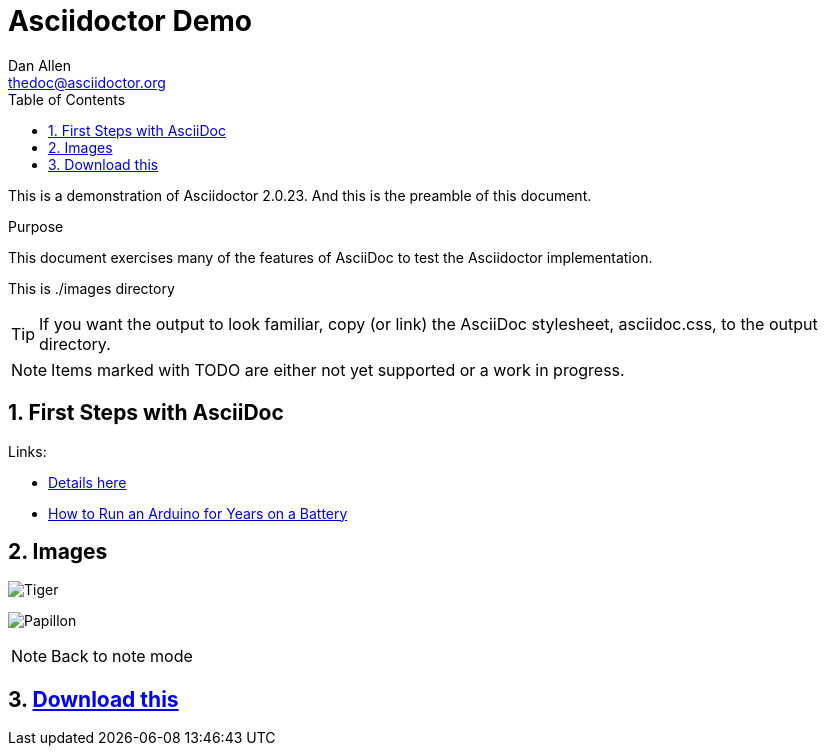 Asciidoctor Demo
================
////
Big ol' comment

sittin' right 'tween this here title 'n header metadata
////
Dan Allen <thedoc@asciidoctor.org>
:description: A demo of Asciidoctor. This document +
              exercises numerous features of AsciiDoc +
              to test Asciidoctor compliance.
:library: Asciidoctor
:idprefix:
:numbered:
:imagesdir: ./images
:toc: left
:css-signature: demo
:toc-placement: left
//:max-width: 800px
//:doctype: book
//:sectids!:

This is a demonstration of {library} {asciidoctor-version}.
And this is the preamble of this document.

[[purpose]]
.Purpose
****
This document exercises many of the features of AsciiDoc to test the {library} implementation.
****

This is {imagesdir} directory

TIP: If you want the output to look familiar, copy (or link) the AsciiDoc stylesheet, asciidoc.css, to the output directory.

NOTE: Items marked with TODO are either not yet supported or a work in progress.

== First Steps with AsciiDoc

Links:

* link:http://forum.mysensors.org/topic/230/power-conservation-with-battery-powered-sensors[Details here]
* link:http://www.openhomeautomation.net/arduino-battery/[How to Run an Arduino for Years on a Battery]


== Images

image:tiger.png[Tiger]

:imagesdir: ./subfolder1
image:papillon.jpeg[Papillon]

NOTE: Back to note mode

== link:readme.pdf[Download this]
